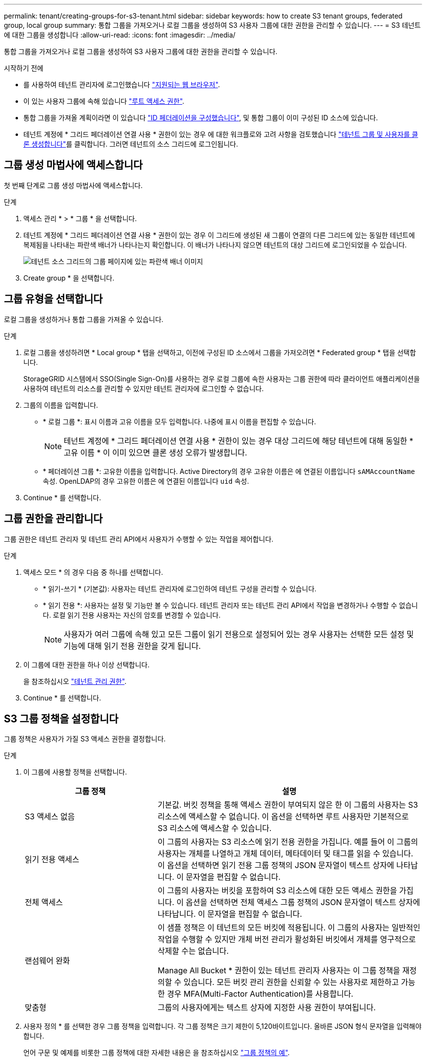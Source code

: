 ---
permalink: tenant/creating-groups-for-s3-tenant.html 
sidebar: sidebar 
keywords: how to create S3 tenant groups, federated group, local group 
summary: 통합 그룹을 가져오거나 로컬 그룹을 생성하여 S3 사용자 그룹에 대한 권한을 관리할 수 있습니다. 
---
= S3 테넌트에 대한 그룹을 생성합니다
:allow-uri-read: 
:icons: font
:imagesdir: ../media/


[role="lead"]
통합 그룹을 가져오거나 로컬 그룹을 생성하여 S3 사용자 그룹에 대한 권한을 관리할 수 있습니다.

.시작하기 전에
* 를 사용하여 테넌트 관리자에 로그인했습니다 link:../admin/web-browser-requirements.html["지원되는 웹 브라우저"].
* 이 있는 사용자 그룹에 속해 있습니다 link:tenant-management-permissions.html["루트 액세스 권한"].
* 통합 그룹을 가져올 계획이라면 이 있습니다 link:using-identity-federation.html["ID 페더레이션을 구성했습니다"], 및 통합 그룹이 이미 구성된 ID 소스에 있습니다.
* 테넌트 계정에 * 그리드 페더레이션 연결 사용 * 권한이 있는 경우 에 대한 워크플로와 고려 사항을 검토했습니다 link:grid-federation-account-clone.html["테넌트 그룹 및 사용자를 클론 생성합니다"]를 클릭합니다. 그러면 테넌트의 소스 그리드에 로그인됩니다.




== 그룹 생성 마법사에 액세스합니다

첫 번째 단계로 그룹 생성 마법사에 액세스합니다.

.단계
. 액세스 관리 * > * 그룹 * 을 선택합니다.
. 테넌트 계정에 * 그리드 페더레이션 연결 사용 * 권한이 있는 경우 이 그리드에 생성된 새 그룹이 연결의 다른 그리드에 있는 동일한 테넌트에 복제됨을 나타내는 파란색 배너가 나타나는지 확인합니다. 이 배너가 나타나지 않으면 테넌트의 대상 그리드에 로그인되었을 수 있습니다.
+
image::../media/grid-federation-tenant-group-banner.png[테넌트 소스 그리드의 그룹 페이지에 있는 파란색 배너 이미지]

. Create group * 을 선택합니다.




== 그룹 유형을 선택합니다

로컬 그룹을 생성하거나 통합 그룹을 가져올 수 있습니다.

.단계
. 로컬 그룹을 생성하려면 * Local group * 탭을 선택하고, 이전에 구성된 ID 소스에서 그룹을 가져오려면 * Federated group * 탭을 선택합니다.
+
StorageGRID 시스템에서 SSO(Single Sign-On)를 사용하는 경우 로컬 그룹에 속한 사용자는 그룹 권한에 따라 클라이언트 애플리케이션을 사용하여 테넌트의 리소스를 관리할 수 있지만 테넌트 관리자에 로그인할 수 없습니다.

. 그룹의 이름을 입력합니다.
+
** * 로컬 그룹 *: 표시 이름과 고유 이름을 모두 입력합니다. 나중에 표시 이름을 편집할 수 있습니다.
+

NOTE: 테넌트 계정에 * 그리드 페더레이션 연결 사용 * 권한이 있는 경우 대상 그리드에 해당 테넌트에 대해 동일한 * 고유 이름 * 이 이미 있으면 클론 생성 오류가 발생합니다.

** * 페더레이션 그룹 *: 고유한 이름을 입력합니다. Active Directory의 경우 고유한 이름은 에 연결된 이름입니다 `sAMAccountName` 속성. OpenLDAP의 경우 고유한 이름은 에 연결된 이름입니다 `uid` 속성.


. Continue * 를 선택합니다.




== 그룹 권한을 관리합니다

그룹 권한은 테넌트 관리자 및 테넌트 관리 API에서 사용자가 수행할 수 있는 작업을 제어합니다.

.단계
. 액세스 모드 * 의 경우 다음 중 하나를 선택합니다.
+
** * 읽기-쓰기 * (기본값): 사용자는 테넌트 관리자에 로그인하여 테넌트 구성을 관리할 수 있습니다.
** * 읽기 전용 *: 사용자는 설정 및 기능만 볼 수 있습니다. 테넌트 관리자 또는 테넌트 관리 API에서 작업을 변경하거나 수행할 수 없습니다. 로컬 읽기 전용 사용자는 자신의 암호를 변경할 수 있습니다.
+

NOTE: 사용자가 여러 그룹에 속해 있고 모든 그룹이 읽기 전용으로 설정되어 있는 경우 사용자는 선택한 모든 설정 및 기능에 대해 읽기 전용 권한을 갖게 됩니다.



. 이 그룹에 대한 권한을 하나 이상 선택합니다.
+
을 참조하십시오 link:../tenant/tenant-management-permissions.html["테넌트 관리 권한"].

. Continue * 를 선택합니다.




== S3 그룹 정책을 설정합니다

그룹 정책은 사용자가 가질 S3 액세스 권한을 결정합니다.

.단계
. 이 그룹에 사용할 정책을 선택합니다.
+
[cols="1a,2a"]
|===
| 그룹 정책 | 설명 


 a| 
S3 액세스 없음
 a| 
기본값. 버킷 정책을 통해 액세스 권한이 부여되지 않은 한 이 그룹의 사용자는 S3 리소스에 액세스할 수 없습니다. 이 옵션을 선택하면 루트 사용자만 기본적으로 S3 리소스에 액세스할 수 있습니다.



 a| 
읽기 전용 액세스
 a| 
이 그룹의 사용자는 S3 리소스에 읽기 전용 권한을 가집니다. 예를 들어 이 그룹의 사용자는 개체를 나열하고 개체 데이터, 메타데이터 및 태그를 읽을 수 있습니다. 이 옵션을 선택하면 읽기 전용 그룹 정책의 JSON 문자열이 텍스트 상자에 나타납니다. 이 문자열을 편집할 수 없습니다.



 a| 
전체 액세스
 a| 
이 그룹의 사용자는 버킷을 포함하여 S3 리소스에 대한 모든 액세스 권한을 가집니다. 이 옵션을 선택하면 전체 액세스 그룹 정책의 JSON 문자열이 텍스트 상자에 나타납니다. 이 문자열을 편집할 수 없습니다.



 a| 
랜섬웨어 완화
 a| 
이 샘플 정책은 이 테넌트의 모든 버킷에 적용됩니다. 이 그룹의 사용자는 일반적인 작업을 수행할 수 있지만 개체 버전 관리가 활성화된 버킷에서 개체를 영구적으로 삭제할 수는 없습니다.

Manage All Bucket * 권한이 있는 테넌트 관리자 사용자는 이 그룹 정책을 재정의할 수 있습니다. 모든 버킷 관리 권한을 신뢰할 수 있는 사용자로 제한하고 가능한 경우 MFA(Multi-Factor Authentication)를 사용합니다.



 a| 
맞춤형
 a| 
그룹의 사용자에게는 텍스트 상자에 지정한 사용 권한이 부여됩니다.

|===
. 사용자 정의 * 를 선택한 경우 그룹 정책을 입력합니다. 각 그룹 정책은 크기 제한이 5,120바이트입니다. 올바른 JSON 형식 문자열을 입력해야 합니다.
+
언어 구문 및 예제를 비롯한 그룹 정책에 대한 자세한 내용은 을 참조하십시오 link:../s3/example-group-policies.html["그룹 정책의 예"].

. 로컬 그룹을 만드는 경우 * 계속 * 을 선택합니다. 통합 그룹을 만드는 경우 * 그룹 생성 * 및 * 마침 * 을 선택합니다.




== 사용자 추가(로컬 그룹만 해당)

사용자를 추가하지 않고 그룹을 저장하거나 이미 존재하는 로컬 사용자를 선택적으로 추가할 수 있습니다.


NOTE: 테넌트 계정에 * 그리드 페더레이션 연결 사용 * 권한이 있는 경우 소스 그리드에 로컬 그룹을 생성할 때 선택한 모든 사용자는 대상 그리드에 그룹이 클론 생성될 때 포함되지 않습니다. 따라서 그룹을 만들 때 사용자를 선택하지 마십시오. 대신 사용자를 생성할 때 그룹을 선택합니다.

.단계
. 필요에 따라 이 그룹에 대해 하나 이상의 로컬 사용자를 선택합니다.
. Create group * 과 * Finish * 를 선택합니다.
+
생성한 그룹이 그룹 목록에 나타납니다.

+
테넌트 계정에 * 그리드 페더레이션 연결 사용 * 권한이 있고 테넌트의 소스 그리드에 있는 경우 새 그룹이 테넌트의 대상 그리드에 복제됩니다. * 성공 * 은 그룹 세부 정보 페이지의 개요 섹션에 * 클론 생성 상태 * 로 표시됩니다.


